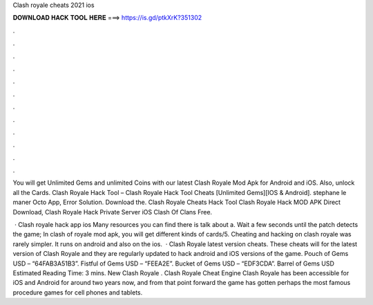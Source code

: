 Clash royale cheats 2021 ios



𝐃𝐎𝐖𝐍𝐋𝐎𝐀𝐃 𝐇𝐀𝐂𝐊 𝐓𝐎𝐎𝐋 𝐇𝐄𝐑𝐄 ===> https://is.gd/ptkXrK?351302



.



.



.



.



.



.



.



.



.



.



.



.

You will get Unlimited Gems and unlimited Coins with our latest Clash Royale Mod Apk for Android and iOS. Also, unlock all the Cards. Clash Royale Hack Tool – Clash Royale Hack Tool Cheats [Unlimited Gems][IOS & Android]. stephane le maner Octo App, Error Solution. Download the. Clash Royale Cheats Hack Tool Clash Royale Hack MOD APK Direct Download, Clash Royale Hack Private Server iOS Clash Of Clans Free.

 · Clash royale hack app ios Many resources you can find there is talk about a. Wait a few seconds until the patch detects the game; In clash of royale mod apk, you will get different kinds of cards/5. Cheating and hacking on clash royale was rarely simpler. It runs on android and also on the ios.  · Clash Royale latest version cheats. These cheats will for the latest version of Clash Royale and they are regularly updated to hack android and iOS versions of the game. Pouch of Gems USD – “64FAB3A51B3”. Fistful of Gems USD – “FEEA2E”. Bucket of Gems USD – “EDF3CDA”. Barrel of Gems USD Estimated Reading Time: 3 mins. New Clash Royale . Clash Royale Cheat Engine Clash Royale has been accessible for iOS and Android for around two years now, and from that point forward the game has gotten perhaps the most famous procedure games for cell phones and tablets.
